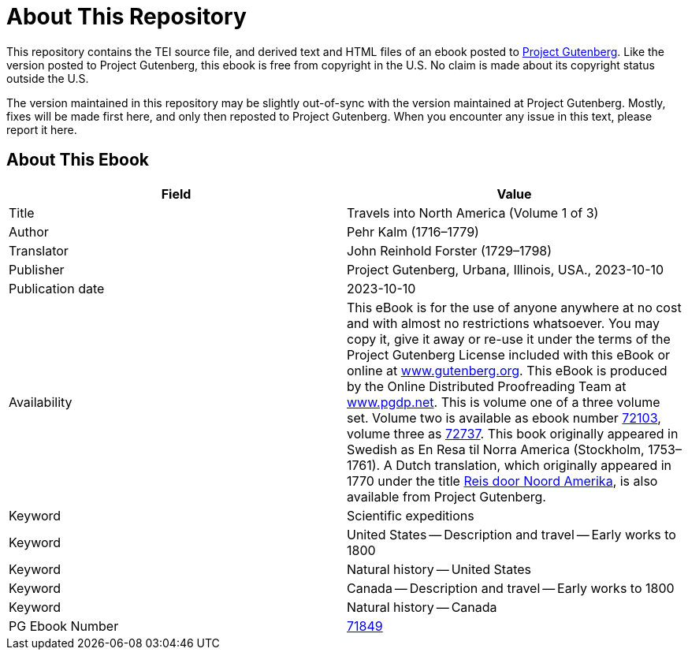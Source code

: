 = About This Repository

This repository contains the TEI source file, and derived text and HTML files of an ebook posted to https://www.gutenberg.org/[Project Gutenberg]. Like the version posted to Project Gutenberg, this ebook is free from copyright in the U.S. No claim is made about its copyright status outside the U.S.

The version maintained in this repository may be slightly out-of-sync with the version maintained at Project Gutenberg. Mostly, fixes will be made first here, and only then reposted to Project Gutenberg. When you encounter any issue in this text, please report it here.

== About This Ebook

|===
|Field |Value

|Title |Travels into North America (Volume 1 of 3)
|Author |Pehr Kalm (1716–1779)
|Translator |John Reinhold Forster (1729–1798)
|Publisher |Project Gutenberg, Urbana, Illinois, USA., 2023-10-10
|Publication date |2023-10-10
|Availability |This eBook is for the use of anyone anywhere at no cost and with almost no restrictions whatsoever. You may copy it, give it away or re-use it under the terms of the Project Gutenberg License included with this eBook or online at https://www.gutenberg.org/[www.gutenberg.org]. This eBook is produced by the Online Distributed Proofreading Team at https://www.pgdp.net/[www.pgdp.net]. This is volume one of a three volume set. Volume two is available as ebook number https://www.gutenberg.org/ebooks/72103[72103], volume three as https://www.gutenberg.org/ebooks/72737[72737]. This book originally appeared in Swedish as En Resa til Norra America (Stockholm, 1753–1761). A Dutch translation, which originally appeared in 1770 under the title https://www.gutenberg.org/ebooks/71453[Reis door Noord Amerika], is also available from Project Gutenberg.
|Keyword |Scientific expeditions
|Keyword |United States -- Description and travel -- Early works to 1800
|Keyword |Natural history -- United States
|Keyword |Canada -- Description and travel -- Early works to 1800
|Keyword |Natural history -- Canada
|PG Ebook Number |https://www.gutenberg.org/ebooks/71849[71849]
|===
